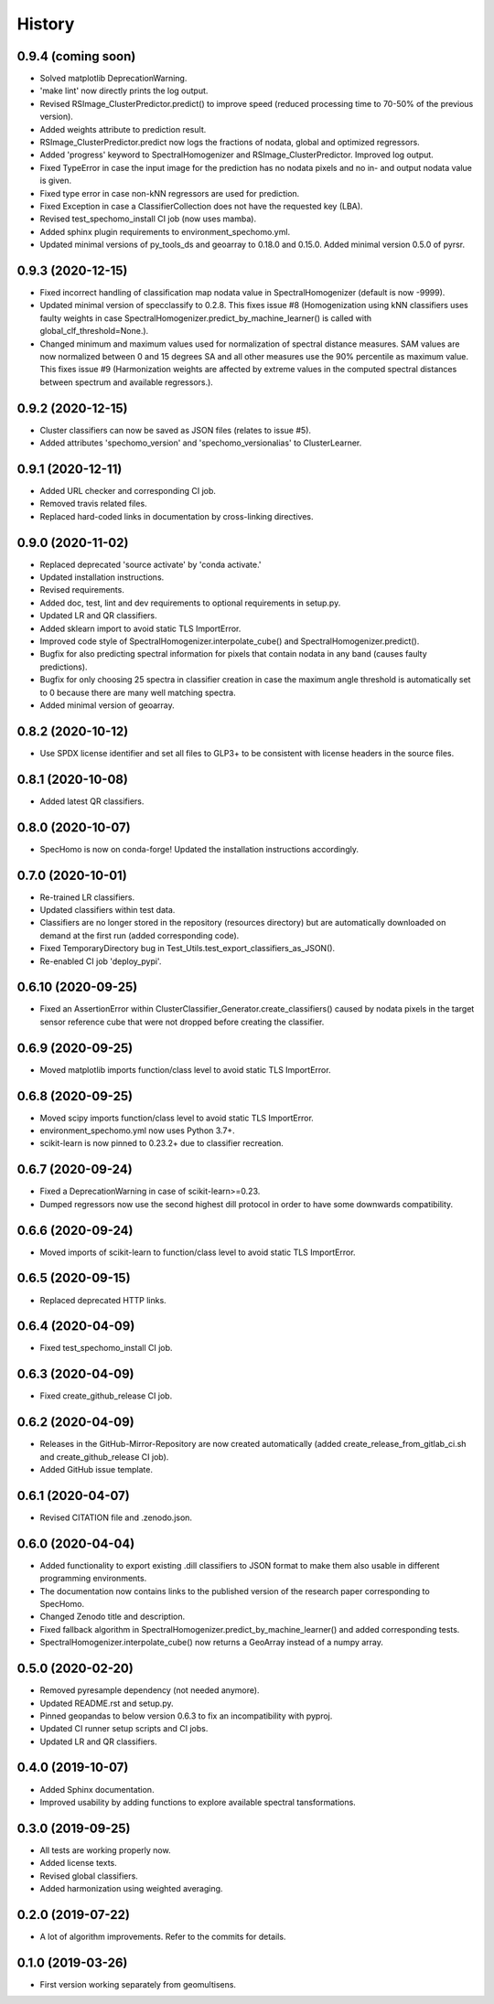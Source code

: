=======
History
=======

0.9.4 (coming soon)
-------------------

* Solved matplotlib DeprecationWarning.
* 'make lint' now directly prints the log output.
* Revised RSImage_ClusterPredictor.predict() to improve speed
  (reduced processing time to 70-50% of the previous version).
* Added weights attribute to prediction result.
* RSImage_ClusterPredictor.predict now logs the fractions of nodata, global and optimized regressors.
* Added 'progress' keyword to SpectralHomogenizer and RSImage_ClusterPredictor. Improved log output.
* Fixed TypeError in case the input image for the prediction has no nodata pixels and no in- and output nodata
  value is given.
* Fixed type error in case non-kNN regressors are used for prediction.
* Fixed Exception in case a ClassifierCollection does not have the requested key (LBA).
* Revised test_spechomo_install CI job (now uses mamba).
* Added sphinx plugin requirements to environment_spechomo.yml.
* Updated minimal versions of py_tools_ds and geoarray to 0.18.0 and 0.15.0. Added minimal version 0.5.0 of pyrsr.

0.9.3 (2020-12-15)
------------------

* Fixed incorrect handling of classification map nodata value in SpectralHomogenizer (default is now -9999).
* Updated minimal version of specclassify to 0.2.8. This fixes issue #8 (Homogenization using kNN classifiers uses
  faulty weights in case SpectralHomogenizer.predict_by_machine_learner() is called with global_clf_threshold=None.).
* Changed minimum and maximum values used for normalization of spectral distance measures. SAM values are now
  normalized between 0 and 15 degrees SA and all other measures use the 90% percentile as maximum value.
  This fixes issue #9 (Harmonization weights are affected by extreme values in the computed spectral distances between
  spectrum and available regressors.).


0.9.2 (2020-12-15)
------------------

* Cluster classifiers can now be saved as JSON files (relates to issue #5).
* Added attributes 'spechomo_version' and 'spechomo_versionalias' to ClusterLearner.


0.9.1 (2020-12-11)
------------------

* Added URL checker and corresponding CI job.
* Removed travis related files.
* Replaced hard-coded links in documentation by cross-linking directives.


0.9.0 (2020-11-02)
------------------

* Replaced deprecated 'source activate' by 'conda activate.'
* Updated installation instructions.
* Revised requirements.
* Added doc, test, lint and dev requirements to optional requirements in setup.py.
* Updated LR and QR classifiers.
* Added sklearn import to avoid static TLS ImportError.
* Improved code style of SpectralHomogenizer.interpolate_cube() and SpectralHomogenizer.predict().
* Bugfix for also predicting spectral information for pixels that contain nodata in any band
  (causes faulty predictions).
* Bugfix for only choosing 25 spectra in classifier creation in case the maximum angle threshold is automatically
  set to 0 because there are many well matching spectra.
* Added minimal version of geoarray.


0.8.2 (2020-10-12)
------------------

* Use SPDX license identifier and set all files to GLP3+ to be consistent with license headers in the source files.


0.8.1 (2020-10-08)
------------------

* Added latest QR classifiers.


0.8.0 (2020-10-07)
------------------

* SpecHomo is now on conda-forge! Updated the installation instructions accordingly.


0.7.0 (2020-10-01)
------------------

* Re-trained LR classifiers.
* Updated classifiers within test data.
* Classifiers are no longer stored in the repository (resources directory) but are automatically downloaded on demand
  at the first run (added corresponding code).
* Fixed TemporaryDirectory bug in Test_Utils.test_export_classifiers_as_JSON().
* Re-enabled CI job 'deploy_pypi'.


0.6.10 (2020-09-25)
-------------------

* Fixed an AssertionError within ClusterClassifier_Generator.create_classifiers() caused by nodata pixels in the target
  sensor reference cube that were not dropped before creating the classifier.


0.6.9 (2020-09-25)
------------------

* Moved matplotlib imports function/class level to avoid static TLS ImportError.


0.6.8 (2020-09-25)
------------------

* Moved scipy imports function/class level to avoid static TLS ImportError.
* environment_spechomo.yml now uses Python 3.7+.
* scikit-learn is now pinned to 0.23.2+ due to classifier recreation.


0.6.7 (2020-09-24)
------------------

* Fixed a DeprecationWarning in case of scikit-learn>=0.23.
* Dumped regressors now use the second highest dill protocol in order to have some downwards compatibility.


0.6.6 (2020-09-24)
------------------

* Moved imports of scikit-learn to function/class level to avoid static TLS ImportError.


0.6.5 (2020-09-15)
------------------

* Replaced deprecated HTTP links.


0.6.4 (2020-04-09)
------------------

* Fixed test_spechomo_install CI job.


0.6.3 (2020-04-09)
------------------

* Fixed create_github_release CI job.


0.6.2 (2020-04-09)
------------------

* Releases in the GitHub-Mirror-Repository are now created automatically
  (added create_release_from_gitlab_ci.sh and create_github_release CI job).
* Added GitHub issue template.


0.6.1 (2020-04-07)
------------------

* Revised CITATION file and .zenodo.json.


0.6.0 (2020-04-04)
------------------

* Added functionality to export existing .dill classifiers to JSON format to make them also usable in different
  programming environments.
* The documentation now contains links to the published version of the research paper corresponding to SpecHomo.
* Changed Zenodo title and description.
* Fixed fallback algorithm in SpectralHomogenizer.predict_by_machine_learner() and added corresponding tests.
* SpectralHomogenizer.interpolate_cube() now returns a GeoArray instead of a numpy array.


0.5.0 (2020-02-20)
------------------

* Removed pyresample dependency (not needed anymore).
* Updated README.rst and setup.py.
* Pinned geopandas to below version 0.6.3 to fix an incompatibility with pyproj.
* Updated CI runner setup scripts and CI jobs.
* Updated LR and QR classifiers.


0.4.0 (2019-10-07)
------------------

* Added Sphinx documentation.
* Improved usability by adding functions to explore available spectral tansformations.


0.3.0 (2019-09-25)
------------------

* All tests are working properly now.
* Added license texts.
* Revised global classifiers.
* Added harmonization using weighted averaging.


0.2.0 (2019-07-22)
------------------

* A lot of algorithm improvements. Refer to the commits for details.


0.1.0 (2019-03-26)
------------------

* First version working separately from geomultisens.
